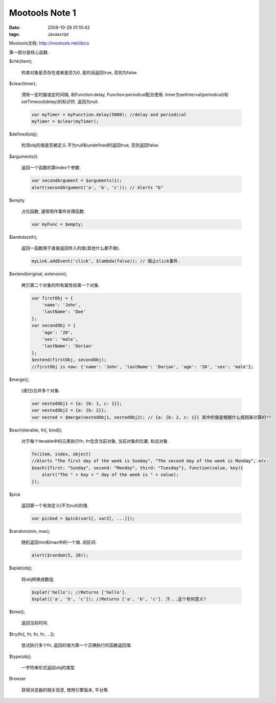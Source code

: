 Mootools Note 1
=========================================================

:date: 2009-10-28 01:10:42
:tags: Javascript

Mootools文档: http://mootools.net/docs

第一部分是核心函数.

$chk(item);

    检查对象是否存在或者是否为0, 是的话返回true, 否则为false.

$clear(timer);

    清除一定时器或定时间隔, 和Function:delay, Function:periodical配合使用.
    timer为setInterval(periodical)和setTimeout(delay)的标识符. 返回为null.

    .. sourcecode:: js

        var myTimer = myFunction.delay(5000); //delay and periodical
        myTimer = $clear(myTimer);

$defined(obj);

    检测obj的值是否被定义.不为null和undefined时返回true, 否则返回false.

$arguments(i)

    返回一个函数的第index个参数.

    .. sourcecode:: js

        var secondArgument = $arguments(1);
        alert(secondArgument('a', 'b', 'c')); // Alerts "b"

$empty

    占位函数, 通常用作事件处理函数.

    .. sourcecode:: js

        var myFunc = $empty;

$lambda(sth);

    返回一函数用于直接返回传入的值(其他什么都不做).

    .. sourcecode:: js

        myLink.addEvent('click', $lambda(false)); // 阻止click事件.

$extend(original, extension);

    拷贝第二个对象的所有属性给第一个对象.


    .. sourcecode:: js

        var firstObj = {
            'name': 'John',
            'lastName': 'Doe'
        };
        var secondObj = {
            'age': '20',
            'sex': 'male',
            'lastName': 'Dorian'
        };
        $extend(firstObj, secondObj);
        //firstObj is now: {'name': 'John', 'lastName': 'Dorian', 'age': '20', 'sex': 'male'};

$merge();

    (递归)合并多个对象.

    .. sourcecode:: js

        var nestedObj1 = {a: {b: 1, c: 1}};
        var nestedObj2 = {a: {b: 2}};
        var nested = $merge(nestedObj1, nestedObj2); // {a: {b: 2, c: 1}} 其中的值是根据什么规则来计算的??

$each(iterable, fn[, bind]);

    对于每个iterable中的元素执行fn, fn包含当前对象, 当前对象的位置, 和总对象.

    .. sourcecode:: js

        fn(item, index, object)
        //Alerts "The first day of the week is Sunday", "The second day of the week is Monday", etc:
        $each({first: "Sunday", second: "Monday", third: "Tuesday"}, function(value, key){
            alert("The " + key + " day of the week is " + value);
        });

$pick

    返回第一个有效定义(不为null)的值.

    .. sourcecode:: js

        var picked = $pick(var1[, var2[, ...]]);

$random(min, max);

    随机返回min和max中的一个值. 闭区间.

    .. sourcecode:: js

            alert($random(5, 20));

$splat(obj);

    将obj转换成数组.

    .. sourcecode:: js

        $splat('hello'); //Returns ['hello'].
        $splat(['a', 'b', 'c']); //Returns ['a', 'b', 'c']. 汗...这个有何意义?

$time();

    返回当前时间.


$try(fn[, fn, fn, fn, ...]);

    尝试执行多个fn, 返回的值为第一个正确执行的函数返回值.

$type(obj);

    一字符串形式返回obj的类型

Browser

    获得浏览器的相关信息, 使用引擎版本, 平台等.